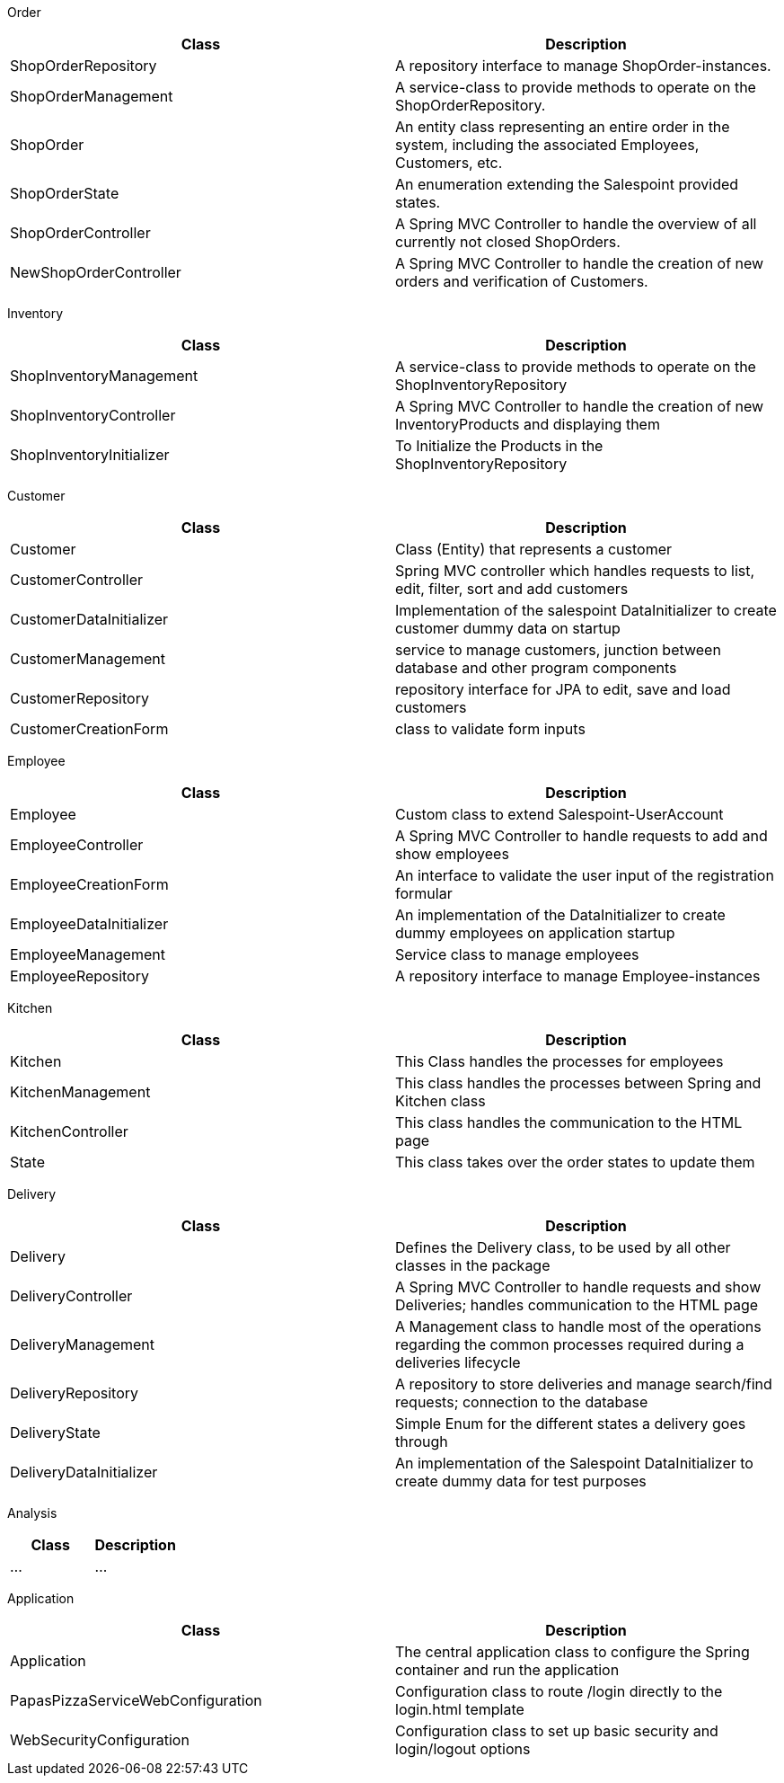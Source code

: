 Order

[options="header"]
|===
|Class |Description
|ShopOrderRepository
|A repository interface to manage ShopOrder-instances.

|ShopOrderManagement
|A service-class to provide methods to operate on the ShopOrderRepository.

|ShopOrder
|An entity class representing an entire order in the system, including the associated Employees, Customers, etc.

|ShopOrderState
|An enumeration extending the Salespoint provided states.

|ShopOrderController
|A Spring MVC Controller to handle the overview of all currently not closed ShopOrders.

|NewShopOrderController
|A Spring MVC Controller to handle the creation of new orders and verification of Customers.
|===

Inventory

[options="header"]
|===
|Class |Description
|ShopInventoryManagement
| A service-class to provide methods to operate on the ShopInventoryRepository

|ShopInventoryController
|A Spring MVC Controller to handle the creation of new InventoryProducts and displaying them

|ShopInventoryInitializer
|To Initialize the Products in the ShopInventoryRepository

|===

Customer

[options="header"]
|===
|Class |Description
|Customer | Class (Entity) that represents a customer
|CustomerController | Spring MVC controller which handles requests to list, edit, filter, sort and add customers
|CustomerDataInitializer | Implementation of the salespoint DataInitializer to create customer dummy data on startup
|CustomerManagement | service to manage customers, junction between database and other program components
|CustomerRepository | repository interface for JPA to edit, save and load customers
|CustomerCreationForm | class to validate form inputs
|===

Employee

[options="header"]
|===
|Class |Description
|Employee |Custom class to extend Salespoint-UserAccount
|EmployeeController |A Spring MVC Controller to handle requests to add and show employees
|EmployeeCreationForm |An interface to validate the user input of the registration formular
|EmployeeDataInitializer |An implementation of the DataInitializer to create dummy employees on application startup
|EmployeeManagement |Service class to manage employees
|EmployeeRepository |A repository interface to manage Employee-instances
|===

Kitchen

[options="header"]
|===
|Class |Description
|Kitchen|This Class handles the processes for employees
|KitchenManagement|This class handles the processes between Spring and Kitchen class
|KitchenController|This class handles the communication to the HTML page
|State|This class takes over the order states to update them
|===


Delivery

[options="header"]
|===
|Class |Description
|Delivery| Defines the Delivery class, to be used by all other classes in the package
|DeliveryController |A Spring MVC Controller to handle requests and show Deliveries; handles communication to the HTML page
|DeliveryManagement |A Management class to handle most of the operations regarding the common processes required during a deliveries lifecycle
|DeliveryRepository |A repository to store deliveries and manage search/find requests; connection to the database
|DeliveryState |Simple Enum for the different states a delivery goes through
|DeliveryDataInitializer |An implementation of the Salespoint DataInitializer to create dummy data for test purposes
|===

Analysis

[options="header"]
|===
|Class |Description
|...|...
|===

Application

[options="header"]
|===
|Class |Description
|Application|The central application class to configure the Spring container and run the application
|PapasPizzaServiceWebConfiguration|Configuration class to route /login directly to the login.html template
|WebSecurityConfiguration|Configuration class to set up basic security and login/logout options
|===
